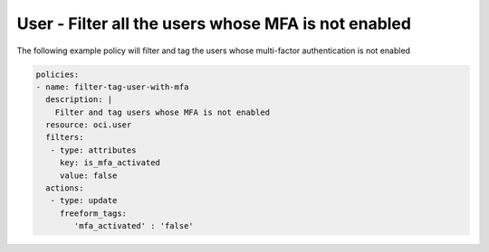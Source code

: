 .. _userquerymfaidentity:

User - Filter all the users whose MFA is not enabled
====================================================

The following example policy will filter and tag the users whose multi-factor authentication is not enabled

.. code-block:: yaml

    policies:
    - name: filter-tag-user-with-mfa
      description: |
        Filter and tag users whose MFA is not enabled
      resource: oci.user
      filters:
       - type: attributes
         key: is_mfa_activated
         value: false
      actions:
       - type: update
         freeform_tags:
            'mfa_activated' : 'false'
